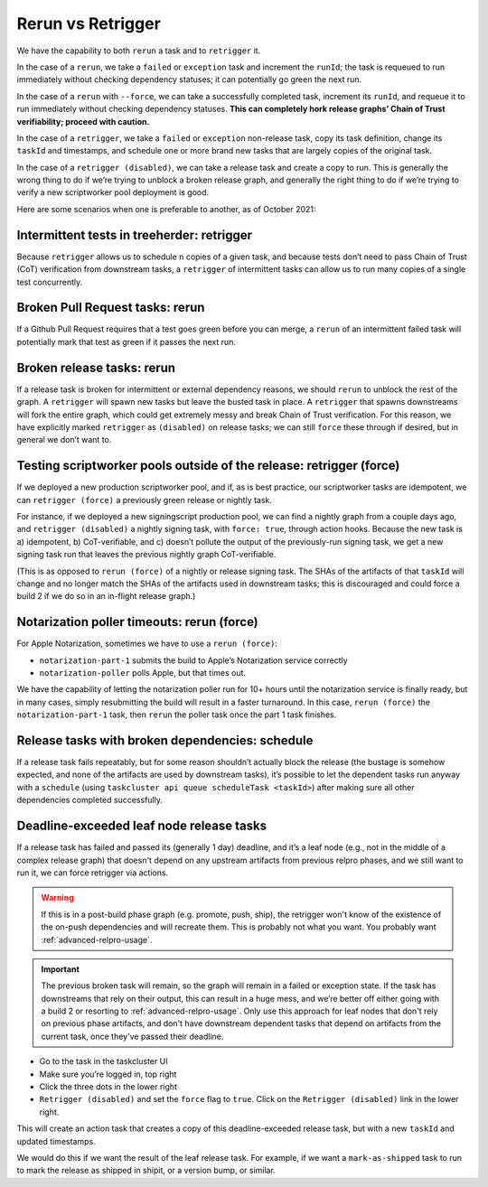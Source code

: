 Rerun vs Retrigger
==================

We have the capability to both ``rerun`` a task and to ``retrigger`` it.

In the case of a ``rerun``, we take a ``failed`` or ``exception`` task
and increment the ``runId``; the task is requeued to run immediately
without checking dependency statuses; it can potentially go green the
next run.

In the case of a ``rerun`` with ``--force``, we can take a successfully
completed task, increment its ``runId``, and requeue it to run
immediately without checking dependency statuses. **This can completely
hork release graphs’ Chain of Trust verifiability; proceed with
caution.**

In the case of a ``retrigger``, we take a ``failed`` or ``exception``
non-release task, copy its task definition, change its ``taskId`` and
timestamps, and schedule one or more brand new tasks that are largely
copies of the original task.

In the case of a ``retrigger (disabled)``, we can take a release task
and create a copy to run. This is generally the wrong thing to do if
we’re trying to unblock a broken release graph, and generally the right
thing to do if we’re trying to verify a new scriptworker pool deployment
is good.

Here are some scenarios when one is preferable to another, as of October
2021:

Intermittent tests in treeherder: retrigger
-------------------------------------------

Because ``retrigger`` allows us to schedule ``n`` copies of a given
task, and because tests don’t need to pass Chain of Trust (CoT)
verification from downstream tasks, a ``retrigger`` of intermittent
tasks can allow us to run many copies of a single test concurrently.

Broken Pull Request tasks: rerun
--------------------------------

If a Github Pull Request requires that a test goes green before you can
merge, a ``rerun`` of an intermittent failed task will potentially mark
that test as green if it passes the next run.

Broken release tasks: rerun
---------------------------

If a release task is broken for intermittent or external dependency
reasons, we should ``rerun`` to unblock the rest of the graph. A
``retrigger`` will spawn new tasks but leave the busted task in place. A
``retrigger`` that spawns downstreams will fork the entire graph, which
could get extremely messy and break Chain of Trust verification. For
this reason, we have explicitly marked ``retrigger`` as ``(disabled)``
on release tasks; we can still ``force`` these through if desired, but
in general we don’t want to.

Testing scriptworker pools outside of the release: retrigger (force)
--------------------------------------------------------------------

If we deployed a new production scriptworker pool, and if, as is best
practice, our scriptworker tasks are idempotent, we can
``retrigger (force)`` a previously green release or nightly task.

For instance, if we deployed a new signingscript production pool, we can
find a nightly graph from a couple days ago, and
``retrigger (disabled)`` a nightly signing task, with ``force: true``,
through action hooks. Because the new task is a) idempotent, b)
CoT-verifiable, and c) doesn’t pollute the output of the previously-run
signing task, we get a new signing task run that leaves the previous
nightly graph CoT-verifiable.

(This is as opposed to ``rerun (force)`` of a nightly or release signing
task. The SHAs of the artifacts of that ``taskId`` will change and no
longer match the SHAs of the artifacts used in downstream tasks; this is
discouraged and could force a build 2 if we do so in an in-flight
release graph.)

Notarization poller timeouts: rerun (force)
-------------------------------------------

For Apple Notarization, sometimes we have to use a ``rerun (force)``:

-  ``notarization-part-1`` submits the build to Apple’s Notarization
   service correctly
-  ``notarization-poller`` polls Apple, but that times out.

We have the capability of letting the notarization poller run for 10+
hours until the notarization service is finally ready, but in many
cases, simply resubmitting the build will result in a faster turnaround.
In this case, ``rerun (force)`` the ``notarization-part-1`` task, then
``rerun`` the poller task once the part 1 task finishes.

.. _broken_dependencies_cancel_rerun:

Release tasks with broken dependencies: schedule
------------------------------------------------

If a release task fails repeatably, but for some reason shouldn’t
actually block the release (the bustage is somehow expected, and none of
the artifacts are used by downstream tasks), it’s possible to let the
dependent tasks run anyway with a ``schedule`` (using ``taskcluster api
queue scheduleTask <taskId>``) after making sure all other dependencies
completed successfully.

.. _deadline_exceeded_release_task_retrigger:

Deadline-exceeded leaf node release tasks
-----------------------------------------

If a release task has failed and passed its (generally 1 day) deadline,
and it’s a leaf node (e.g., not in the middle of a complex release
graph) that doesn't depend on any upstream artifacts from previous
relpro phases, and we still want to run it, we can force retrigger via
actions.

.. Warning::

   If this is in a post-build phase graph (e.g. promote, push, ship),
   the retrigger won't know of the existence of the on-push dependencies and
   will recreate them. This is probably not what you want.
   You probably want :ref:`advanced-relpro-usage`.

.. Important::

   The previous broken task will remain, so the graph will remain in
   a failed or exception state. If the task has downstreams that rely
   on their output, this can result in a huge mess, and we’re better
   off either going with a build 2 or resorting to
   :ref:`advanced-relpro-usage`. Only use this approach for leaf nodes
   that don't rely on previous phase artifacts, and don't have
   downstream dependent tasks that depend on artifacts from the current
   task, once they've passed their deadline.

-  Go to the task in the taskcluster UI
-  Make sure you’re logged in, top right
-  Click the three dots in the lower right
-  ``Retrigger (disabled)`` and set the ``force`` flag to ``true``.
   Click on the ``Retrigger (disabled)`` link in the lower right.

This will create an action task that creates a copy of this
deadline-exceeded release task, but with a new ``taskId`` and updated
timestamps.

We would do this if we want the result of the leaf release task. For
example, if we want a ``mark-as-shipped`` task to run to mark the
release as shipped in shipit, or a version bump, or similar.
